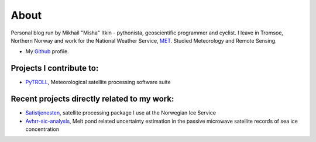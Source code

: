 About
=====

Personal blog run by Mikhail "Misha" Itkin - pythonista, geoscientific programmer and cyclist.
I leave in Tromsoe, Northern Norway and work for the National Weather Service, MET_. Studied Meteorology and Remote Sensing.

* My Github_ profile.

Projects I contribute to:
#########################

* PyTROLL_, Meteorological satellite processing software suite

Recent projects directly related to my work:
#####################################

* Satistjenesten_, satellite processing package I use at the Norwegian Ice Service
* Avhrr-sic-analysis_, Melt pond related uncertainty estimation in the passive microwave satellite records of sea ice concentration

.. _PyTROLL: https://github.com/pytroll
.. _Github: https://github.com/mitkin
.. _MET: http://met.no
.. _Satistjenesten: https://github.com/metno/satistjenesten
.. _Avhrr-sic-analysis: https://github.com/mitkin/avhrr-sic-analysis
